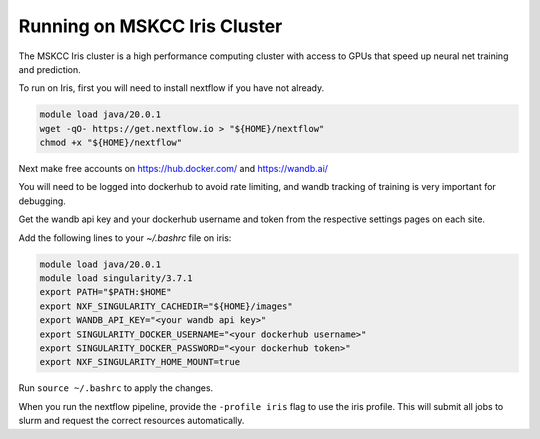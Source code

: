 .. _mskcc-iris:

Running on MSKCC Iris Cluster
=============================

The MSKCC Iris cluster is a high performance computing cluster with access to
GPUs that speed up neural net training and prediction.

To run on Iris, first you will need to install nextflow if you have not already.

.. code-block:: bash

    module load java/20.0.1
    wget -qO- https://get.nextflow.io > "${HOME}/nextflow"
    chmod +x "${HOME}/nextflow"


Next make free accounts on https://hub.docker.com/ and https://wandb.ai/

You will need to be logged into dockerhub to avoid rate limiting, and wandb
tracking of training is very important for debugging.

Get the wandb api key and your dockerhub username and token from the respective settings pages on each site.

Add the following lines to your `~/.bashrc` file on iris:

.. code-block:: bash

    module load java/20.0.1
    module load singularity/3.7.1
    export PATH="$PATH:$HOME"
    export NXF_SINGULARITY_CACHEDIR="${HOME}/images"
    export WANDB_API_KEY="<your wandb api key>"
    export SINGULARITY_DOCKER_USERNAME="<your dockerhub username>"
    export SINGULARITY_DOCKER_PASSWORD="<your dockerhub token>"
    export NXF_SINGULARITY_HOME_MOUNT=true

Run ``source ~/.bashrc`` to apply the changes.


When you run the nextflow pipeline, provide the ``-profile iris`` flag to use the iris profile.
This will submit all jobs to slurm and request the correct resources automatically.
